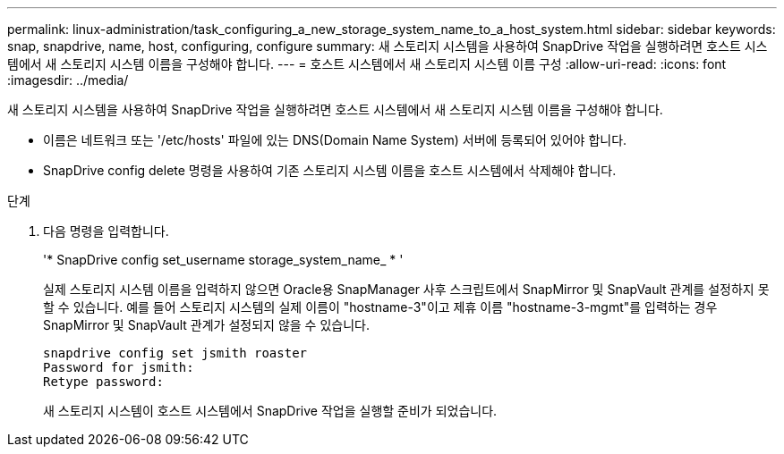 ---
permalink: linux-administration/task_configuring_a_new_storage_system_name_to_a_host_system.html 
sidebar: sidebar 
keywords: snap, snapdrive, name, host, configuring, configure 
summary: 새 스토리지 시스템을 사용하여 SnapDrive 작업을 실행하려면 호스트 시스템에서 새 스토리지 시스템 이름을 구성해야 합니다. 
---
= 호스트 시스템에서 새 스토리지 시스템 이름 구성
:allow-uri-read: 
:icons: font
:imagesdir: ../media/


[role="lead"]
새 스토리지 시스템을 사용하여 SnapDrive 작업을 실행하려면 호스트 시스템에서 새 스토리지 시스템 이름을 구성해야 합니다.

* 이름은 네트워크 또는 '/etc/hosts' 파일에 있는 DNS(Domain Name System) 서버에 등록되어 있어야 합니다.
* SnapDrive config delete 명령을 사용하여 기존 스토리지 시스템 이름을 호스트 시스템에서 삭제해야 합니다.


.단계
. 다음 명령을 입력합니다.
+
'* SnapDrive config set_username storage_system_name_ * '

+
실제 스토리지 시스템 이름을 입력하지 않으면 Oracle용 SnapManager 사후 스크립트에서 SnapMirror 및 SnapVault 관계를 설정하지 못할 수 있습니다. 예를 들어 스토리지 시스템의 실제 이름이 "hostname-3"이고 제휴 이름 "hostname-3-mgmt"를 입력하는 경우 SnapMirror 및 SnapVault 관계가 설정되지 않을 수 있습니다.

+
[listing]
----
snapdrive config set jsmith roaster
Password for jsmith:
Retype password:
----
+
새 스토리지 시스템이 호스트 시스템에서 SnapDrive 작업을 실행할 준비가 되었습니다.


